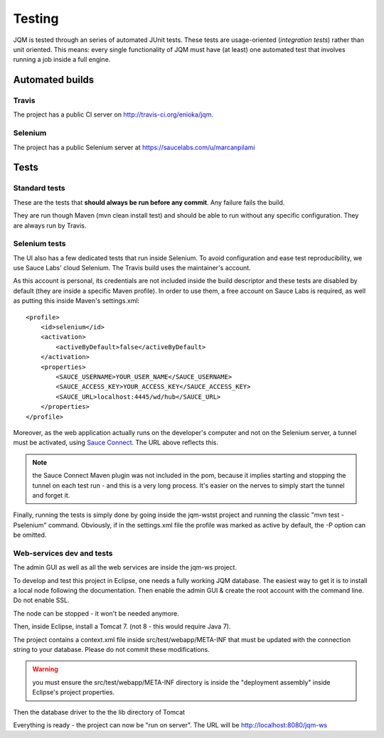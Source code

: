 Testing
###############

JQM is tested through an series of automated JUnit tests. These tests are usage-oriented (*integration tests*)
rather than unit oriented. This means: every single functionality of JQM must have (at least) one automated test
that involves running a job inside a full engine.

Automated builds
***********************

Travis
++++++++

The project has a public CI server on http://travis-ci.org/enioka/jqm.

Selenium
++++++++++++++

The project has a public Selenium server at https://saucelabs.com/u/marcanpilami

Tests
************

Standard tests
+++++++++++++++++++++

These are the tests that **should always be run before any commit**. Any failure fails the build.

They are run though Maven (mvn clean install test) and should be able to run without any specific configuration.
They are always run by Travis.

Selenium tests
++++++++++++++++++++

The UI also has a few dedicated tests that run inside Selenium. To avoid configuration and ease test reproducibility, 
we use Sauce Labs' cloud Selenium. The Travis build uses the maintainer's account. 

As this account is personal, its credentials are not included inside the build descriptor and these tests are disabled by default
(they are inside a specific Maven profile). In order to use them, a free account on Sauce Labs is required, as well as 
putting this inside Maven's settings.xml::

    <profile>
        <id>selenium</id>
        <activation>
            <activeByDefault>false</activeByDefault>
        </activation>
        <properties>
            <SAUCE_USERNAME>YOUR_USER_NAME</SAUCE_USERNAME>
            <SAUCE_ACCESS_KEY>YOUR_ACCESS_KEY</SAUCE_ACCESS_KEY>
            <SAUCE_URL>localhost:4445/wd/hub</SAUCE_URL>
        </properties>
    </profile>
    
Moreover, as the web application actually runs on the developer's computer and not on the Selenium server,
a tunnel must be activated, using `Sauce Connect <https://docs.saucelabs.com/reference/sauce-connect/>`_. The URL above reflects this.

.. note:: the Sauce Connect Maven plugin was not included in the pom, because it implies starting
    and stopping the tunnel on each test run - and this is a very long process. It's easier on the nerves to simply start the
    tunnel and forget it.
    
Finally, running the tests is simply done by going inside the jqm-wstst project and running the classic "mvn test -Pselenium" command.
Obviously, if in the settings.xml file the profile was marked as active by default, the -P option can be omitted.

Web-services dev and tests
++++++++++++++++++++++++++++++++

The admin GUI as well as all the web services are inside the jqm-ws project.

To develop and test this project in Eclipse, one needs a fully working JQM database. The easiest way to get it is to 
install a local node following the documentation. Then enable the admin GUI & create the root account with the command line. Do not enable SSL.

The node can be stopped - it won't be needed anymore.

Then, inside Eclipse, install a Tomcat 7. (not 8 - this would require Java 7).

The project contains a context.xml file inside src/test/webapp/META-INF that must be updated with the connection string to your database.
Please do not commit these modifications.

.. warning:: you must ensure the src/test/webapp/META-INF directory is inside the "deployment assembly" inside Eclipse's project properties.

Then the database driver to the the lib directory of Tomcat

Everything is ready - the project can now be "run on server". The URL will be http://localhost:8080/jqm-ws
